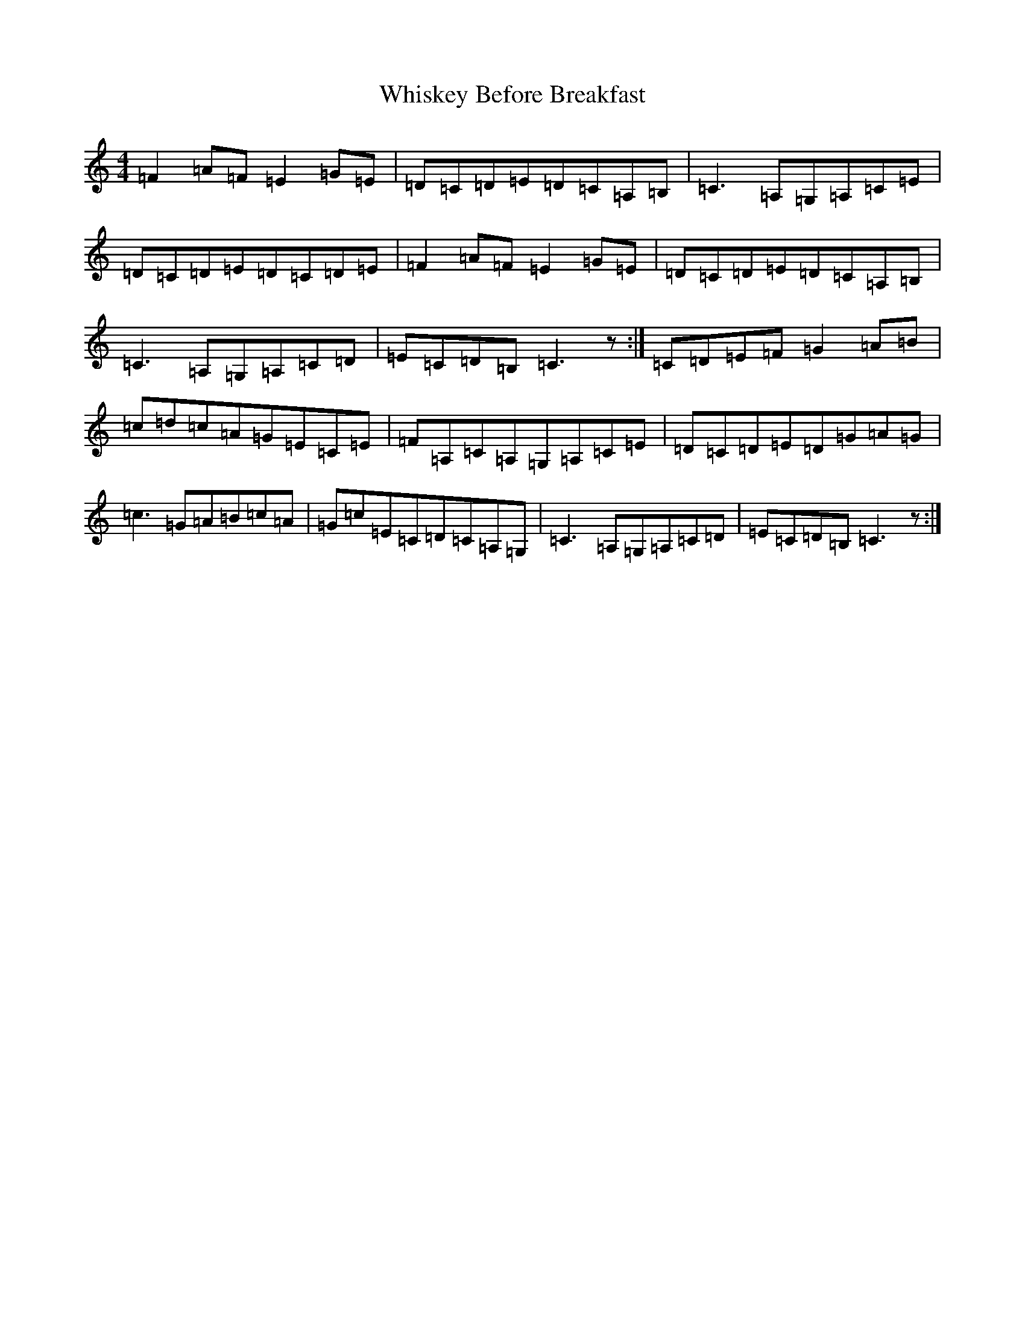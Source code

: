 X: 8353
T: Whiskey Before Breakfast
S: https://thesession.org/tunes/695#setting695
R: reel
M:4/4
L:1/8
K: C Major
=F2=A=F=E2=G=E|=D=C=D=E=D=C=A,=B,|=C3=A,=G,=A,=C=E|=D=C=D=E=D=C=D=E|=F2=A=F=E2=G=E|=D=C=D=E=D=C=A,=B,|=C3=A,=G,=A,=C=D|=E=C=D=B,=C3z:|=C=D=E=F=G2=A=B|=c=d=c=A=G=E=C=E|=F=A,=C=A,=G,=A,=C=E|=D=C=D=E=D=G=A=G|=c3=G=A=B=c=A|=G=c=E=C=D=C=A,=G,|=C3=A,=G,=A,=C=D|=E=C=D=B,=C3z:|